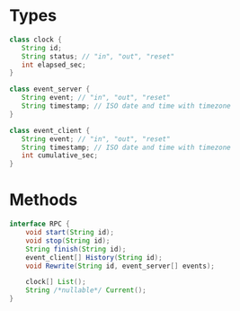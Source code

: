 * Types
#+BEGIN_SRC java
  class clock {
     String id;
     String status; // "in", "out", "reset"
     int elapsed_sec;
  }

  class event_server {
     String event; // "in", "out", "reset"
     String timestamp; // ISO date and time with timezone
  }

  class event_client {
     String event; // "in", "out", "reset"
     String timestamp; // ISO date and time with timezone
     int cumulative_sec;
  }
#+END_SRC
* Methods
#+BEGIN_SRC java
  interface RPC {
      void start(String id);
      void stop(String id);
      String finish(String id);
      event_client[] History(String id);
      void Rewrite(String id, event_server[] events);

      clock[] List();
      String /*nullable*/ Current();
  }
#+END_SRC
